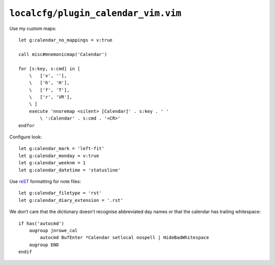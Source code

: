 ``localcfg/plugin_calendar_vim.vim``
====================================

.. _calendar-vim-custom-maps:

Use my custom maps::

    let g:calendar_no_mappings = v:true

    call misc#mnemonicmap('Calendar')

    for [s:key, s:cmd] in [
        \   ['v', ''],
        \   ['h', 'H'],
        \   ['f', 'T'],
        \   ['r', 'VR'],
        \ ]
        execute 'nnoremap <silent> [Calendar]' . s:key . ' '
            \ ':Calendar' . s:cmd . '<CR>'
    endfor

Configure look::

    let g:calendar_mark = 'left-fit'
    let g:calendar_monday = v:true
    let g:calendar_weeknm = 1
    let g:calendar_datetime = 'statusline'

Use reST_ formatting for note files::

    let g:calendar_filetype = 'rst'
    let g:calendar_diary_extension = '.rst'

We don’t care that the dictionary doesn’t recognise abbreviated day names or
that the calendar has trailing whitespace::

    if has('autocmd')
        augroup jnrowe_cal
            autocmd BufEnter *Calendar setlocal nospell | HideBadWhitespace
        augroup END
    endif

.. _reST: http://docutils.sourceforge.net/rst.html

